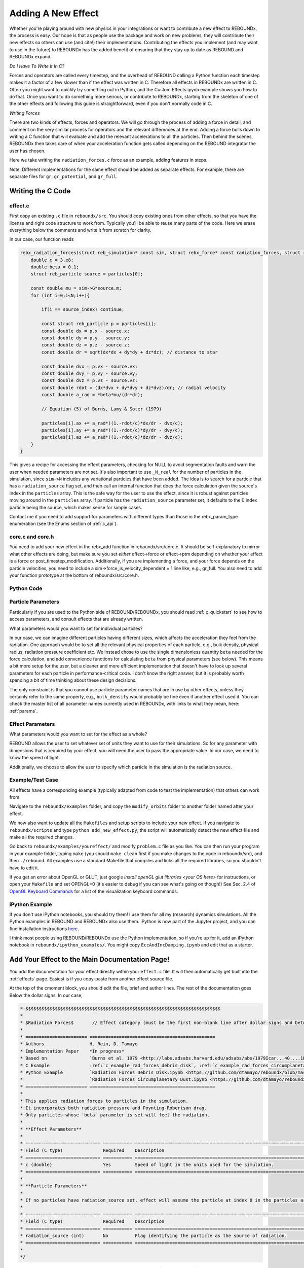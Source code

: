 .. _add_effect:

Adding A New Effect
============================

Whether you're playing around with new physics in your integrations or want to contribute a new effect to REBOUNDx, the process is easy.
Our hope is that as people use the package and work on new problems, they will contribute their new effects so others can use (and cite!) their implementations.
Contributing the effects you implement (and may want to use in the future) to REBOUNDx has the added benefit of ensuring that they stay up to date as REBOUND and REBOUNDx expand.

*Do I Have To Write It In C?*

Forces and operators are called every timestep, and the overhead of REBOUND calling a Python function each timestep makes it a factor of a few slower than if the effect was written in C.
Therefore all effects in REBOUNDx are written in C.
Often you might want to quickly try something out in Python, and the Custom Effects ipynb example shows you how to do that.
Once you want to do something more serious, or contribute to REBOUNDx, starting from the skeleton of one of the other effects and following this guide is straightforward, even if you don't normally code in C.

*Writing Forces*

There are two kinds of effects, forces and operators.
We will go through the process of adding a force in detail, and comment on the very similar process for operators and the relevant differences at the end.
Adding a force boils down to writing a C function that will evaluate and add the relevant accelerations to all the particles.
Then behind the scenes, REBOUNDx then takes care of when your acceleration function gets called depending on the REBOUND integrator the user has chosen.

Here we take writing the ``radiation_forces.c`` force as an example, adding features in steps.

Note: Different implementations for the same effect should be added as separate effects.
For example, there are separate files for ``gr``, ``gr_potential``, and ``gr_full``.

Writing the C Code
------------------ 

effect.c
^^^^^^^^^^^^^^^^^^^^^

First copy an existing ``.c`` file in ``reboundx/src``.
You should copy existing ones from other effects, so that you have the license and right code structure to work from.
Typically you'll be able to reuse many parts of the code.
Here we erase everything below the comments and write it from scratch for clarity.

In our case, our function reads

.. code-block:: c

    rebx_radiation_forces(struct reb_simulation* const sim, struct rebx_force* const radiation_forces, struct reb_particle* const particles, const int N){
        double c = 3.e8;
        double beta = 0.1;
        struct reb_particle source = particles[0];

        const double mu = sim->G*source.m;
        for (int i=0;i<N;i++){
            
            if(i == source_index) continue;
            
            const struct reb_particle p = particles[i];
            const double dx = p.x - source.x; 
            const double dy = p.y - source.y;
            const double dz = p.z - source.z;
            const double dr = sqrt(dx*dx + dy*dy + dz*dz); // distance to star
            
            const double dvx = p.vx - source.vx;
            const double dvy = p.vy - source.vy;
            const double dvz = p.vz - source.vz;
            const double rdot = (dx*dvx + dy*dvy + dz*dvz)/dr; // radial velocity
            const double a_rad = *beta*mu/(dr*dr);

            // Equation (5) of Burns, Lamy & Soter (1979)

            particles[i].ax += a_rad*((1.-rdot/c)*dx/dr - dvx/c);
            particles[i].ay += a_rad*((1.-rdot/c)*dy/dr - dvy/c);
            particles[i].az += a_rad*((1.-rdot/c)*dz/dr - dvz/c);
        }
    }

This gives a recipe for accessing the effect parameters, checking for NULL to avoid segmentation faults and warn the user when needed parameters are not set.
It's also important to use ``_N_real`` for the number of particles in the simulation, since ``sim->N`` includes any variational particles that have been added.
The idea is to search for a particle that has a ``radiation_source`` flag set, and then call an internal function that does the force calculation given the source's index in the ``particles`` array.
This is the safe way for the user to use the effect, since it is robust against particles moving around in the ``particles`` array.
If particle has the ``radiation_source`` parameter set, it defaults to the 0 index particle being the source, which makes sense for simple cases.

Contact me if you need to add support for parameters with different types than those in the rebx_param_type enumeration (see the Enums section of :ref:`c_api`).

core.c and core.h
^^^^^^^^^^^^^^^^^

You need to add your new effect in the rebx_add function in reboundx/src/core.c.
It should be self-explanatory to mirror what other effects are doing, but make sure you set *either* effect->force or effect->ptm depending on whether your effect is a force or post_timestep_modification.
Additionally, if you are implementing a force, and your force depends on the particle velocities, you need to include a sim->force_is_velocity_dependent = 1 line like, e.g., gr_full.
You also need to add your function prototype at the bottom of reboundx/src/core.h.

Python Code
^^^^^^^^^^^

Particle Parameters
^^^^^^^^^^^^^^^^^^^
Particularly if you are used to the Python side of REBOUND/REBOUNDx, you should read :ref:`c_quickstart` to see how to access parameters, and consult effects that are already written.

What parameters would you want to set for individual particles?

In our case, we can imagine different particles having different sizes, which affects the acceleration they feel from the radiation.
One approach would be to set all the relevant physical properties of each particle, e.g., bulk density, physical radius, radiation pressure coefficient etc.
We instead chose to use the single dimensionless quantity ``beta`` needed for the force calculation, and add convenience functions for calculating ``beta`` from physical parameters (see below).
This means a bit more setup for the user, but a cleaner and more efficient implementation that doesn't have to look up several parameters for each particle in performance-critical code.
I don't know the right answer, but it is probably worth spending a bit of time thinking about these design decisions.

The only constraint is that you cannot use particle parameter names that are in use by other effects, unless they certainly refer to the same property, e.g., ``bulk_density`` would probably be fine even if another effect used it. 
You can check the master list of all parameter names currently used in REBOUNDx, with links to what they mean, here: :ref:`params`.

Effect Parameters
^^^^^^^^^^^^^^^^^

What parameters would you want to set for the effect as a whole?

REBOUND allows the user to set whatever set of units they want to use for their simulations.  
So for any parameter with dimensions that is required by your effect, you will need the user to pass the appropriate value.
In our case, we need to know the speed of light.

Additionally, we choose to allow the user to specify which particle in the simulation is the radiation source.


Example/Test Case
^^^^^^^^^^^^^^^^^

All effects have a corresponding example (typically adapted from code to test the implementation) that others can work from.

Navigate to the ``reboundx/examples`` folder, and copy the ``modify_orbits`` folder to another folder named after your effect.

We now also want to update all the ``Makefiles`` and setup scripts to include your new effect.
If you navigate to ``reboundx/scripts`` and type ``python add_new_effect.py``, the script will automatically detect the new effect file and make all the required changes.

Go back to ``reboundx/examples/youreffect/`` and modify ``problem.c`` file as you like.
You can then run your program in your example folder, typing ``make`` (you should  ``make clean`` first if you make changes to the code in reboundx/src), and then ``./rebound``.
All examples use a standard Makefile that compiles and links all the required libraries, so you shouldn't have to edit it.  

If you get an error about OpenGL or GLUT, just google `install openGL glut libraries <your OS here>` for instructions, or open your ``Makefile`` and set OPENGL=0 (it's easier to debug if you can see what's going on though!)
See Sec. 2.4 of `OpenGL Keyboard Commands <http://rebound.readthedocs.org/en/latest/c_quickstart.html>`_ for a list of the visualization keyboard commands.

iPython Example
^^^^^^^^^^^^^^^

If you don't use iPython notebooks, you should try them!
I use them for all my (research) dynamics simulations.
All the Python examples in REBOUND and REBOUNDx also use them.
iPython is now part of the Jupyter project, and you can find installation instructions `here <http://jupyter.readthedocs.org/en/latest/install.html>`_.

I think most people using REBOUND/REBOUNDx use the Python implementation, so if you're up for it, add an iPython notebook in ``reboundx/ipython_examples/``.
You might copy ``EccAndIncDamping.ipynb`` and edit that as a starter.

Add Your Effect to the Main Documentation Page!
-----------------------------------------------

You add the documentation for your effect directly within your ``effect.c`` file.
It will then automatically get built into the :ref:`effects` page.
Easiest is if you copy-paste from another effect source file.

At the top of the cmoment block, you should edit the file, brief and author lines.
The rest of the documentation goes Below the dollar signs.
In our case, 
 
.. code-block:: rst

     * $$$$$$$$$$$$$$$$$$$$$$$$$$$$$$$$$$$$$$$$$$$$$$$$$$$$$$$$$$$$$$$$$$$$$$$$$
     *
     * $Radiation Forces$       // Effect category (must be the first non-blank line after dollar signs and between dollar signs to be detected by script).
     *
     * ======================= ===============================================
     * Authors                 H. Rein, D. Tamayo
     * Implementation Paper    *In progress*
     * Based on                `Burns et al. 1979 <http://labs.adsabs.harvard.edu/adsabs/abs/1979Icar...40....1B/>`_.
     * C Example               :ref:`c_example_rad_forces_debris_disk`, :ref:`c_example_rad_forces_circumplanetary`.
     * Python Example          `Radiation_Forces_Debris_Disk.ipynb <https://github.com/dtamayo/reboundx/blob/master/ipython_examples/Radiation_Forces_Debris_Disk.ipynb>`_,
     *                         `Radiation_Forces_Circumplanetary_Dust.ipynb <https://github.com/dtamayo/reboundx/blob/master/ipython_examples/Radiation_Forces_Circumplanetary_Dust.ipynb>`_.
     * ======================= ===============================================
     * 
     * This applies radiation forces to particles in the simulation.  
     * It incorporates both radiation pressure and Poynting-Robertson drag.
     * Only particles whose `beta` parameter is set will feel the radiation.  
     * 
     * **Effect Parameters**
     * 
     * ============================ =========== ==================================================================
     * Field (C type)               Required    Description
     * ============================ =========== ==================================================================
     * c (double)                   Yes         Speed of light in the units used for the simulation.
     * ============================ =========== ==================================================================
     *
     * **Particle Parameters**
     *
     * If no particles have radiation_source set, effect will assume the particle at index 0 in the particles array is the source.
     *
     * ============================ =========== ==================================================================
     * Field (C type)               Required    Description
     * ============================ =========== ==================================================================
     * radiation_source (int)       No          Flag identifying the particle as the source of radiation.
     * ============================ =========== ==================================================================
     * 
     */

We first add the group that our effect belongs to, between dollar signs, $Radiation Forces$.
This keeps different implementations of, e.g., general relativity corrections in the same place.
If you want to make a new category for your effect, edit :ref:`effect_headers` (/reboundx/doc/effect_headers.rst).
You can optionally add a description general to all implementations in the category following the format in the file, which will show up in :ref:`effects`.

Then fill in the table:
``Authors`` says who wrote the code.
``Implementation paper`` is the paper that you'd like to be cited by people using your implementation.
``Based on`` is the paper that the equations you used come from.

``C Example`` is a link to the C Example you wrote.
All C examples in the ``reboundx/examples`` directory are automatically built into the documentation, and have cross-reference targets of the form ``c_example_foldername``, where foldername is the name of your example folder in ``reboundx/examples``. 

For the ``Python Example`` line, edit the link from another documentation entry with the name of your ipython notebook filename (in both the title and bracketed URL).

Underneath your table, provide a description that will inform users when it's appropriate to apply your effect (and when it's not!).

Finally, if your effect requires the user to set (possibly optionally) particular effect or particle parameters, we create tables for them too. 

You can check how everything looks by navigating to ``reboundx/doc`` and typing ``make clean``, then ``make html``.
Then navigate to ``reboundx/doc/_build/html`` and open ``index.html`` in your browser.
The main effects page (with the tables) is on the left: REBx Effects & Parameters.
The automatically included documentation will be under API Documentation (Python) and API Documentation (C).

.. _pullrequest:

Putting together a Pull Request
-------------------------------

If you'd rather e-mail me your code, I'm happy to incorporate it, but if you'd like for github to show your account as a contributor to the project, send me a pull request! 

If you have never used git, it's very useful for backups, rewinding errors, and collaboration.
You can make an account at `http://github.com <http://github.com>`_.
Follow the instructions under `Time to Submit Your First PR` `here <http://www.thinkful.com/learn/github-pull-request-tutorial/Expect-a-Thorough-Review#Time-to-Submit-Your-First-PR>`_ up until "Tadaa!" to fork the REBOUNDx repository and make your own local branch.

Now you can modify the code as described below, and can incrementally commit changes.
As a starting point, you can check out `this guide <https://www.atlassian.com/git/tutorials/saving-changes>`_.

After working through this document and making all the changes, you can then send me a pull request by following the rest of the instructions in the pull request tutorial above.

reboundx.h (Optional)
^^^^^^^^^^^^^^^^^^^^^

If you want to provide any convenience functions for the user, add the prototypes at the bottom under ``Convenience functions for various effects``.
Include some mention of your effect (in short form) in the function name, and follow the format for other functions to have the documentation automatically built into reboundx.readthedocs.org.
In our case

.. code-block:: c

    /**
     * @brief Calculates beta, the ratio between the radiation pressure force and the gravitational force from the star.
     * @param G Gravitational constant.
     * @param c Speed of light.
     * @param source_mass Mass of the source body.
     * @param source_luminosity Luminosity of radiation source.
     * @param radius Particle physical radius.
     * @param density density of particle.
     * @param Q_pr Radiation pressure coefficient (Burns et al. 1979).
     * @return Beta parameter (double). 
     */
    double rebx_rad_calc_beta(const double G, const double c, const double source_mass, const double source_luminosity, const double radius, const double density, const double Q_pr);

Python Code
-----------

With the REBOUNDx version, your effect will automatically work from Python.
You only have to add a couple lines of code if you added a convenience function for the user, or if you defined new structures for your particular effect.
I'm happy to help with the latter.

First navigate to ``reboundx/`` and type ``pip install -e .``.
This will install the updated libreboundx extension so you can call it from Python.
You'll have to run the same command any time you edit the C code (you don't need to after changing the Python code--if using an ipython notebook, just restart the kernel after making changes to the Python code).

Now open ``reboundx/reboundx/extras.py``.

Following our example:

.. code-block:: python

    def rad_calc_beta(self, G, c, source_mass, source_luminosity, radius, density, Q_pr):
        """
        Calculates a particle's beta parameter (the ratio of the radiation force to the gravitational force).
        All values must be passed in the same units as used for the simulation as a whole (e.g., AU, Msun, yr/2pi).

        :param G: Gravitational constant
        :param c: Speed of light
        :param source_mass: Mass of radiation source
        :param source_luminosity: Luminosity of radiation source
        :param radius: grain's physical radius
        :param density: particle bulk density
        :param Q_pr: radiation pressure coefficient
        :type G: float
        :type c: float
        :type source_mass: float
        :type source_luminosity: float
        :type radius: float
        :type density: float
        :type Q_pr: float
        :rtype: float
        """
        clibreboundx.rebx_rad_calc_beta.restype = c_double
        return clibreboundx.rebx_rad_calc_beta(c_double(G), c_double(c), c_double(source_mass), c_double(source_luminosity), c_double(radius), c_double(density), c_double(Q_pr))

The documentation is self-explanatory (just follow same format), and as above will get automatically built into the online documentation.
In the code, the first line tells ``ctypes`` what to expect the C function to return (here a ``double``).
In the last line, we again cast everything to ``ctypes`` types, and for any parameters the C function expects as a pointer, we use ``byref()``.
See the ctypes documentation for details: https://docs.python.org/3/library/ctypes.html or contact me for help.

An operator is a function that, given a timestep, updates all the particle states (i.e., the positions, velocities, masses, or any other parameters you want to add to particles).
One reason to use these would be when evolving things other than the particles in the simulation, e.g., a disk model.
This is the idea of splitting methods like the Wisdom-Holman map, and can yield very efficient integration schemes.
If you're interested in doing this, you should read the REBOUNDx paper.
Good examples to go off are the ``modify_mass`` and ``modify_orbits_direct`` effects.

